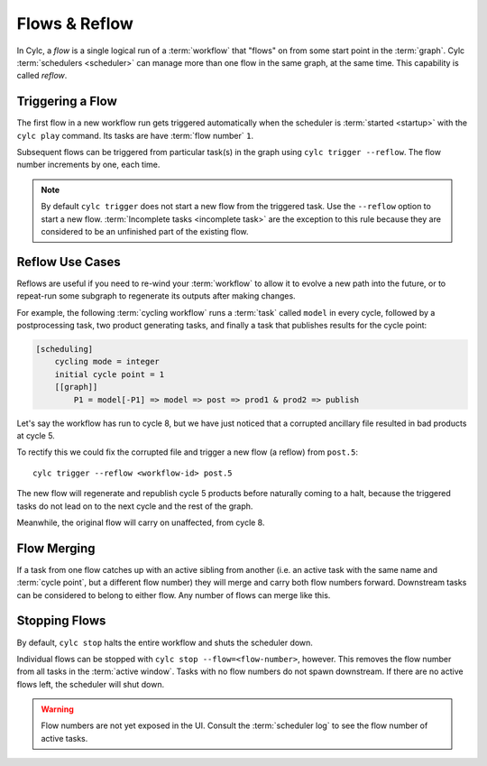 .. _user-guide-reflow:

Flows & Reflow
==============

.. versionadded:: 8.0.0

In Cylc, a *flow* is a single logical run of a :term:`workflow` that "flows"
on from some start point in the :term:`graph`. Cylc :term:`schedulers
<scheduler>` can manage more than one flow in the same graph, at the same time.
This capability is called *reflow*.

Triggering a Flow
-----------------

The first flow in a new workflow run gets triggered automatically when the
scheduler is :term:`started <startup>` with the ``cylc play`` command. Its
tasks are have :term:`flow number` ``1``.

Subsequent flows can be triggered from particular task(s) in the graph using
``cylc trigger --reflow``. The flow number increments by one, each time.

.. note::

   By default ``cylc trigger`` does not start a new flow from the triggered
   task. Use the ``--reflow`` option to start a new flow. :term:`Incomplete
   tasks <incomplete task>` are the exception to this rule
   because they are considered to be an unfinished part of the existing flow.

Reflow Use Cases
----------------

Reflows are useful if you need to re-wind your :term:`workflow` to allow
it to evolve a new path into the future, or to repeat-run some subgraph
to regenerate its outputs after making changes.

For example, the following :term:`cycling workflow` runs a :term:`task`
called ``model`` in every cycle, followed by a postprocessing task, two
product generating tasks, and finally a task that publishes results for
the cycle point:

.. code-block:: cylc

   [scheduling]
       cycling mode = integer
       initial cycle point = 1
       [[graph]]
           P1 = model[-P1] => model => post => prod1 & prod2 => publish

Let's say the workflow has run to cycle 8, but we have just noticed that
a corrupted ancillary file resulted in bad products at cycle 5.

To rectify this we could fix the corrupted file and trigger a new flow
(a reflow) from ``post.5``::

   cylc trigger --reflow <workflow-id> post.5

The new flow will regenerate and republish cycle 5 products before naturally
coming to a halt, because the triggered tasks do not lead on to the next cycle
and the rest of the graph.

Meanwhile, the original flow will carry on unaffected, from cycle 8.

Flow Merging
------------

If a task from one flow catches up with an active sibling from another
(i.e. an active task with the same name and :term:`cycle point`, but a
different flow number) they will merge and carry both flow numbers
forward. Downstream tasks can be considered to belong to either flow.
Any number of flows can merge like this.

Stopping Flows
--------------

By default, ``cylc stop`` halts the entire workflow and shuts the scheduler down.

Individual flows can be stopped with ``cylc stop --flow=<flow-number>``, however.
This removes the flow number from all tasks in the :term:`active window`. Tasks
with no flow numbers do not spawn downstream. If there are no active flows
left, the scheduler will shut down.


.. warning::
   Flow numbers are not yet exposed in the UI. Consult the :term:`scheduler
   log` to see the flow number of active tasks.
